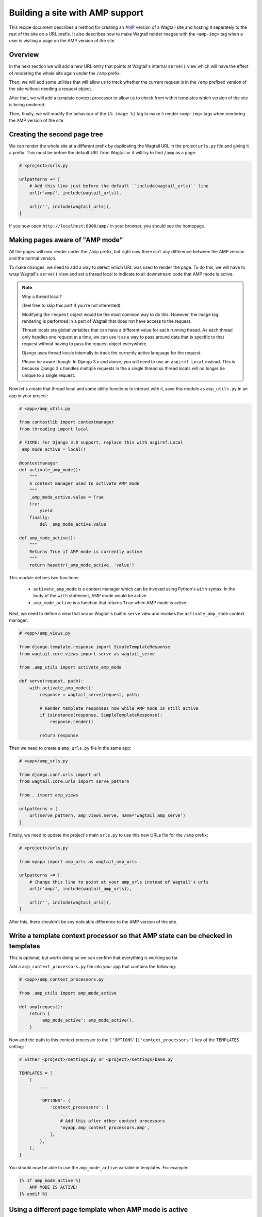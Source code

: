 Building a site with AMP support
================================

This recipe document describes a method for creating an
`AMP <https://amp.dev/>`_ version of a Wagtail site and hosting it separately
to the rest of the site on a URL prefix. It also describes how to make Wagtail
render images with the ``<amp-img>`` tag when a user is visiting a page on the
AMP version of the site.

Overview
--------

In the next section we will add a new URL entry that points at Wagtail's
internal ``serve()`` view which will have the effect of rendering the whole
site again under the ``/amp`` prefix.

Then, we will add some utilities that will allow us to track whether the
current request is in the ``/amp`` prefixed version of the site without needing
a request object.

After that, we will add a template context processor to allow us to check from
within templates which version of the site is being rendered.

Then, finally, we will modify the behaviour of the ``{% image %}`` tag to make it
render ``<amp-img>`` tags when rendering the AMP version of the site.

Creating the second page tree
-----------------------------

We can render the whole site at a different prefix by duplicating the Wagtail
URL in the project ``urls.py`` file and giving it a prefix. This must be before
the default URL from Wagtail or it will try to find ``/amp`` as a page:

.. code-block:: python

    # <project>/urls.py

    urlpatterns += [
        # Add this line just before the default ``include(wagtail_urls)`` line
        url(r'amp/', include(wagtail_urls)),

        url(r'', include(wagtail_urls)),
    ]

If you now open ``http://localhost:8000/amp/`` in your browser, you should see
the homepage.

Making pages aware of "AMP mode"
--------------------------------

All the pages will now render under the ``/amp`` prefix, but right now there
isn't any difference between the AMP version and the normal version.

To make changes, we need to add a way to detect which URL was used to render
the page. To do this, we will have to wrap Wagtail's ``serve()`` view and
set a thread local to indicate to all downstream code that AMP mode is active.

.. note:: Why a thread local?

    (feel free to skip this part if you're not interested)

    Modifying the ``request`` object would be the most common way to do this.
    However, the image tag rendering is performed in a part of Wagtail that
    does not have access to the request.

    Thread locals are global variables that can have a different value for each
    running thread. As each thread only handles one request at a time, we can
    use it as a way to pass around data that is specific to that request
    without having to pass the request object everywhere.

    Django uses thread locals internally to track the currently active language
    for the request.

    Please be aware though: In Django 3.x and above, you will need to use an
    ``asgiref.Local`` instead.
    This is because Django 3.x handles multiple requests in the a single thread
    so thread locals will no longer be unique to a single request.

Now let's create that thread local and some utility functions to interact with it,
save this module as ``amp_utils.py`` in an app in your project:

.. code-block:: python

    # <app>/amp_utils.py

    from contextlib import contextmanager
    from threading import local

    # FIXME: For Django 3.0 support, replace this with asgiref.Local
    _amp_mode_active = local()

    @contextmanager
    def activate_amp_mode():
        """
        A context manager used to activate AMP mode
        """
        _amp_mode_active.value = True
        try:
            yield
        finally:
            del _amp_mode_active.value

    def amp_mode_active():
        """
        Returns True if AMP mode is currently active
        """
        return hasattr(_amp_mode_active, 'value')

This module defines two functions:

 - ``activate_amp_mode`` is a context manager which can be invoked using Python's
   ``with`` syntax. In the body of the ``with`` statement, AMP mode would be active.

 - ``amp_mode_active`` is a function that returns ``True`` when AMP mode is active.

Next, we need to define a view that wraps Wagtail's builtin ``serve`` view and
invokes the ``activate_amp_mode`` context manager:

.. code-block:: python

    # <app>/amp_views.py

    from django.template.response import SimpleTemplateResponse
    from wagtail.core.views import serve as wagtail_serve

    from .amp_utils import activate_amp_mode

    def serve(request, path):
        with activate_amp_mode():
            response = wagtail_serve(request, path)

            # Render template responses now while AMP mode is still active
            if isinstance(response, SimpleTemplateResponse):
                response.render()

            return response

Then we need to create a ``amp_urls.py`` file in the same app:

.. code-block:: python

    # <app>/amp_urls.py

    from django.conf.urls import url
    from wagtail.core.urls import serve_pattern

    from . import amp_views

    urlpatterns = [
        url(serve_pattern, amp_views.serve, name='wagtail_amp_serve')
    ]

Finally, we need to update the project's main ``urls.py`` to use this new URLs
file for the ``/amp`` prefix:

.. code-block:: python

    # <project>/urls.py

    from myapp import amp_urls as wagtail_amp_urls

    urlpatterns += [
        # Change this line to point at your amp_urls instead of Wagtail's urls
        url(r'amp/', include(wagtail_amp_urls)),

        url(r'', include(wagtail_urls)),
    ]

After this, there shouldn't be any noticable difference to the AMP version of
the site.

Write a template context processor so that AMP state can be checked in templates
--------------------------------------------------------------------------------

This is optional, but worth doing so we can confirm that everything is working
so far.

Add a ``amp_context_processors.py`` file into your app that contains the
following:

.. code-block:: python

    # <app>/amp_context_processors.py

    from .amp_utils import amp_mode_active

    def amp(request):
        return {
            'amp_mode_active': amp_mode_active(),
        }

Now add the path to this context processor to the
``['OPTIONS']['context_processors']`` key of the ``TEMPLATES`` setting:

.. code-block:: python

    # Either <project>/settings.py or <project>/settings/base.py

    TEMPLATES = [
        {
            ...

            'OPTIONS': {
                'context_processors': [
                    ...
                    # Add this after other context processors
                    'myapp.amp_context_processors.amp',
                ],
            },
        },
    ]

You should now be able to use the ``amp_mode_active`` variable in templates.
For example:

.. code-block:: html+Django

    {% if amp_mode_active %}
        AMP MODE IS ACTIVE!
    {% endif %}

Using a different page template when AMP mode is active
-------------------------------------------------------

You're probably not going to want to use the same templates on the AMP site as
you do on the regular web site. So let's add some logic in so Wagtail will
automatically use separate whenever a page is served with AMP enabled.

We can implement this logic as a mixin which allows us to implement it on many
different page types. Add the following to the bottom of the amp_utils.py file
that you created earlier:

.. code-block:: python

    # <app>/amp_utils.py

    import os.path

    ...

    class PageAMPTemplateMixin:

        @property
        def amp_template(self):
            # Get the default template name and insert `_amp` before the extension
            name, ext = os.path.splitext(self.template)
            return name + '_amp' + ext

        def get_template(self, request):
            if amp_mode_active():
                return self.amp_template

            return super().get_template(request)

Now add this mixin to any page model, for example:

.. code-block:: python

    # <app>/models.py

    from .amp_utils import PageAMPTemplateMixin

    class MyPageModel(PageAMPTemplateMixin, Page):
        ...

When AMP mode is active, the template at ``app_label/mypagemodel_amp.html``
will be used instead of the default one.

If you have a different naming convention, you can override the
``amp_template`` attribute on the model. For example:

.. code-block:: python

    # <app>/models.py

    from .amp_utils import PageAMPTemplateMixin

    class MyPageModel(PageAMPTemplateMixin, Page):
        amp_template = 'my_custom_amp_template.html'

Overriding the ``{% image %}`` tag to output ``<amp-img>`` tags
---------------------------------------------------------------

Finally, let's change Wagtail's ``{% image %}`` tag so it renders an ``<amp-img>``
tags when rendering pages with AMP enabled. We'll make the change on the
`Rendition` model itself so it applies to both images rendered with the
``{% image %}`` tag and images rendered in rich text fields as well.

Doing this with a :ref:`Custom image model <custom_image_model>` is easier, as
you can override the ``img_tag``  method on your custom ``Rendition`` model to
return a different tag.

For example:

.. code-block:: python

    from django.forms.utils import flatatt
    from django.utils.safestring import mark_safe

    from wagtail.images.models import AbstractRendition

    ...

    class CustomRendition(AbstractRendition):
        def img_tag(self, extra_attributes):
            attrs = self.attrs_dict.copy()
            attrs.update(extra_attributes)

            if amp_mode_active():
                return mark_safe('<amp-img{}>'.format(flatatt(attrs)))
            else:
                return mark_safe('<img{}>'.format(flatatt(attrs)))

        ...

Without a custom image model, you will have to monkey-patch the builtin
``Rendition`` model.
Add this anywhere in your project where it would be imported on start:

.. code-block:: python

    from django.forms.utils import flatatt
    from django.utils.safestring import mark_safe

    from wagtail.images.models import Rendition

    def img_tag(rendition, extra_attributes={}):
        """
        Replacement implementation for Rendition.img_tag

        When AMP mode is on, this returns an <amp-img> tag instead of an <img> tag
        """
        attrs = rendition.attrs_dict.copy()
        attrs.update(extra_attributes)

        if amp_mode_active():
            return mark_safe('<amp-img{}>'.format(flatatt(attrs)))
        else:
            return mark_safe('<img{}>'.format(flatatt(attrs)))

    Rendition.img_tag = img_tag
